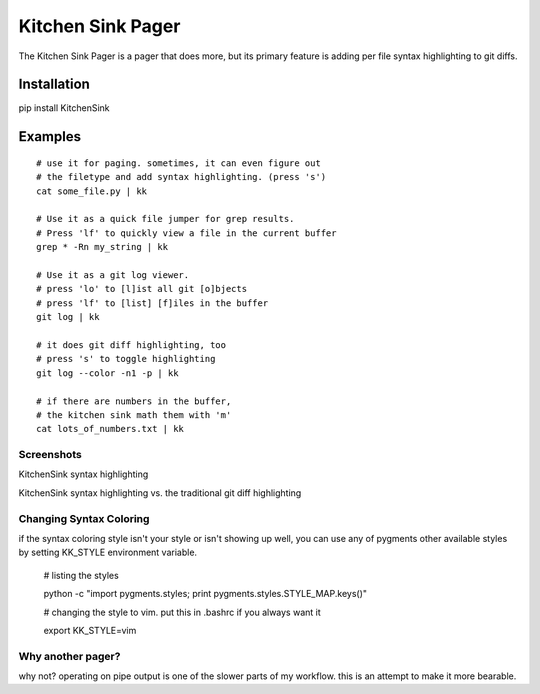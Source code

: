 ==================
Kitchen Sink Pager
==================

The Kitchen Sink Pager is a pager that does more, but its primary feature is
adding per file syntax highlighting to git diffs.


Installation
============

pip install KitchenSink

Examples
=========
::

    # use it for paging. sometimes, it can even figure out
    # the filetype and add syntax highlighting. (press 's')
    cat some_file.py | kk

    # Use it as a quick file jumper for grep results.
    # Press 'lf' to quickly view a file in the current buffer
    grep * -Rn my_string | kk

    # Use it as a git log viewer.
    # press 'lo' to [l]ist all git [o]bjects
    # press 'lf' to [list] [f]iles in the buffer
    git log | kk

    # it does git diff highlighting, too
    # press 's' to toggle highlighting
    git log --color -n1 -p | kk

    # if there are numbers in the buffer,
    # the kitchen sink math them with 'm'
    cat lots_of_numbers.txt | kk


Screenshots
-------------------


KitchenSink syntax highlighting

.. image:: https://raw.github.com/okayzed/kk.py/master/images/kk.png


KitchenSink syntax highlighting vs. the traditional git diff highlighting

.. image:: https://raw.github.com/okayzed/kk.py/master/images/kk_vs_less.png

Changing Syntax Coloring
------------------------

if the syntax coloring style isn't your style or isn't showing up well, you can
use any of pygments other available styles by setting KK_STYLE environment variable.

    # listing the styles

    python -c "import pygments.styles; print pygments.styles.STYLE_MAP.keys()"

    # changing the style to vim. put this in .bashrc if you always want it

    export KK_STYLE=vim


Why another pager?
------------------

why not? operating on pipe output is one of the slower parts of my workflow.
this is an attempt to make it more bearable.
